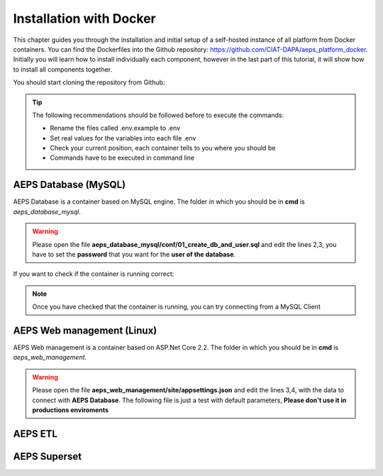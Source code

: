 ========================
Installation with Docker
========================

This chapter guides you through the installation and initial setup of a self-hosted 
instance of all platform from Docker containers. You can find the Dockerfiles into
the Github repository: `<https://github.com/CIAT-DAPA/aeps_platform_docker>`_. Initially you will learn 
how to install individually each component, however in the last part of this tutorial, 
it will show how to install all components together.

You should start cloning the repository from Github:

.. code-block:: console
    :linenos:

    git clone https://github.com/CIAT-DAPA/aeps_platform_docker.git

.. tip::
  The following recommendations should be followed before to execute the commands:

  - Rename the files called .env.example to .env
  - Set real values for the variables into each file .env
  - Check your current position, each container tells to you where you should be
  - Commands have to be executed in command line

AEPS Database (MySQL)
---------------------
AEPS Database is a container based on MySQL engine. 
The folder in which you should be in **cmd** is *aeps_database_mysql*.

.. warning::
  Please open the file **aeps_database_mysql/conf/01_create_db_and_user.sql** and edit the lines 2,3, 
  you have to set the **password** that you want for the **user of the database**.

  .. code-block:: sql
    :linenos:

    create database if not exists `aeps_2_0`;
    create user 'aeps_user'@'%' identified by 'your_password';
    grant all on `aeps_2_0`.* to 'aeps_user'@'%' identified by 'your_password';
    flush privileges;
  
.. code-block:: console
  :linenos:

  # Build the image
  docker build -t stevensotelo/aeps_database_mysql:latest .
  # Create a container like a deamon
  docker run -p 3306:3306 --env-file ./.env --name aeps_db -d stevensotelo/aeps_database_mysql:latest

If you want to check if the container is running correct:

.. code-block:: console
  :linenos:
  
  docker logs aeps_db
  > [Entrypoint] MySQL Docker Image 5.7.21-1.1.4
  > [Entrypoint] Initializing database
  > [Entrypoint] Database initialized
  > Warning: Unable to load '/usr/share/zoneinfo/iso3166.tab' as time zone. Skipping it.
  > Warning: Unable to load '/usr/share/zoneinfo/leapseconds' as time zone. Skipping it.
  > Warning: Unable to load '/usr/share/zoneinfo/tzdata.zi' as time zone. Skipping it.
  > Warning: Unable to load '/usr/share/zoneinfo/zone.tab' as time zone. Skipping it.
  > Warning: Unable to load '/usr/share/zoneinfo/zone1970.tab' as time zone. Skipping it.

  > [Entrypoint] running /docker-entrypoint-initdb.d/01_create_db_and_user.sql


  > [Entrypoint] running /docker-entrypoint-initdb.d/02_aeps_db.sql


  > [Entrypoint] Server shut down

  > [Entrypoint] MySQL init process done. Ready for start up.

  > [Entrypoint] Starting MySQL 5.7.21-1.1.4

.. note::
  Once you have checked that the container is running, you can try connecting from a 
  MySQL Client

AEPS Web management (Linux)
---------------------------
AEPS Web management is a container based on ASP.Net Core 2.2. 
The folder in which you should be in **cmd** is *aeps_web_management*.

.. warning::
  Please open the file **aeps_web_management/site/appsettings.json** and edit the lines 3,4, 
  with the data to connect with **AEPS Database**. The following file is just a test with default parameters, 
  **Please don't use it in productions enviroments**

  .. code-block:: c#
    :linenos:

    {
      "ConnectionStrings": {
        "AEPSDatabase": "server=172.17.0.2;port=3306;user=aeps_user;password=your_password;database=aeps_2_0",
        "AEPSUsersDatabase": "server=172.17.0.2;port=3306;user=aeps_user;password=your_password;database=aeps_2_0"
      },
      "Logging": {
        "LogLevel": {
          "Default": "Warning"
        }
      },
      "AllowedHosts": "*"
    }


.. code-block:: console
  :linenos:

  # Build the image
  docker build -t stevensotelo/aeps_web_management:latest .
  # Create a container like a deamon
  docker run --name aeps_webadmin -p 8000:80 --env-file ./.env -d stevensotelo/aeps_web_management:latest
  # Check the container
  docker exec -it aeps_webadmin bash

AEPS ETL
--------

AEPS Superset
-------------


